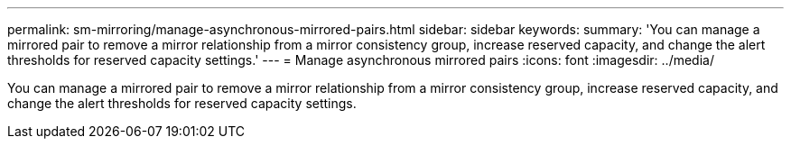 ---
permalink: sm-mirroring/manage-asynchronous-mirrored-pairs.html
sidebar: sidebar
keywords: 
summary: 'You can manage a mirrored pair to remove a mirror relationship from a mirror consistency group, increase reserved capacity, and change the alert thresholds for reserved capacity settings.'
---
= Manage asynchronous mirrored pairs
:icons: font
:imagesdir: ../media/

[.lead]
You can manage a mirrored pair to remove a mirror relationship from a mirror consistency group, increase reserved capacity, and change the alert thresholds for reserved capacity settings.
